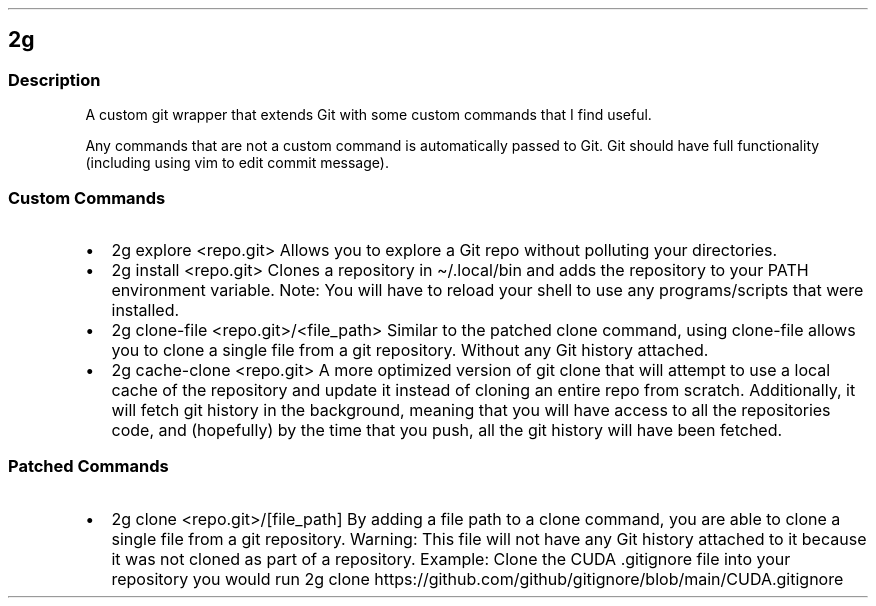 .\" Automatically generated by Pandoc 3.2.1
.\"
.TH "" "" "" "" ""
.SH 2g
.SS Description
A custom git wrapper that extends Git with some custom commands that I
find useful.
.PP
Any commands that are not a custom command is automatically passed to
Git.
Git should have full functionality (including using vim to edit commit
message).
.SS Custom Commands
.IP \[bu] 2
\f[CR]2g explore <repo.git>\f[R] Allows you to explore a Git repo
without polluting your directories.
.IP \[bu] 2
\f[CR]2g install <repo.git>\f[R] Clones a repository in
\f[CR]\[ti]/.local/bin\f[R] and adds the repository to your
\f[CR]PATH\f[R] environment variable.
Note: You will have to reload your shell to use any programs/scripts
that were installed.
.IP \[bu] 2
\f[CR]2g clone\-file <repo.git>/<file_path>\f[R] Similar to the patched
clone command, using \f[CR]clone\-file\f[R] allows you to clone a single
file from a git repository.
Without any Git history attached.
.IP \[bu] 2
\f[CR]2g cache\-clone <repo.git>\f[R] A more optimized version of
\f[CR]git clone\f[R] that will attempt to use a local cache of the
repository and update it instead of cloning an entire repo from scratch.
Additionally, it will fetch git history in the background, meaning that
you will have access to all the repositories code, and (hopefully) by
the time that you push, all the git history will have been fetched.
.SS Patched Commands
.IP \[bu] 2
\f[CR]2g clone <repo.git>/[file_path]\f[R] By adding a file path to a
clone command, you are able to clone a single file from a git
repository.
Warning: This file will not have any Git history attached to it because
it was not cloned as part of a repository.
Example: Clone the CUDA .gitignore file into your repository you would
run
\f[CR]2g clone https://github.com/github/gitignore/blob/main/CUDA.gitignore\f[R]
